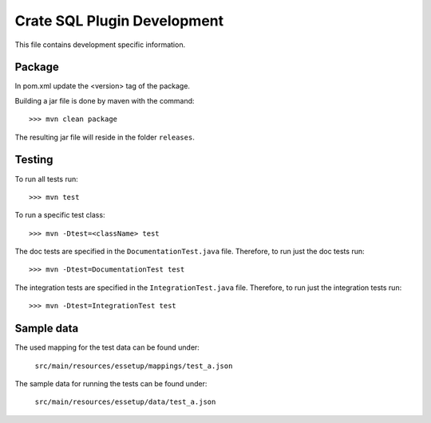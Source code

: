 ============================
Crate SQL Plugin Development
============================

This file contains development specific information.


Package
=======

In pom.xml update the <version> tag of the package.

Building a jar file is done by maven with the command::

    >>> mvn clean package

The resulting jar file will reside in the folder ``releases``.


Testing
=======

To run all tests run::

    >>> mvn test

To run a specific test class::

    >>> mvn -Dtest=<className> test

The doc tests are specified in the ``DocumentationTest.java`` file.
Therefore, to run just the doc tests run::

    >>> mvn -Dtest=DocumentationTest test

The integration tests are specified in the ``IntegrationTest.java`` file.
Therefore, to run just the integration tests run::

    >>> mvn -Dtest=IntegrationTest test

Sample data
===========

The used mapping for the test data can be found under:

    ``src/main/resources/essetup/mappings/test_a.json``


The sample data for running the tests can be found under: 

    ``src/main/resources/essetup/data/test_a.json``
